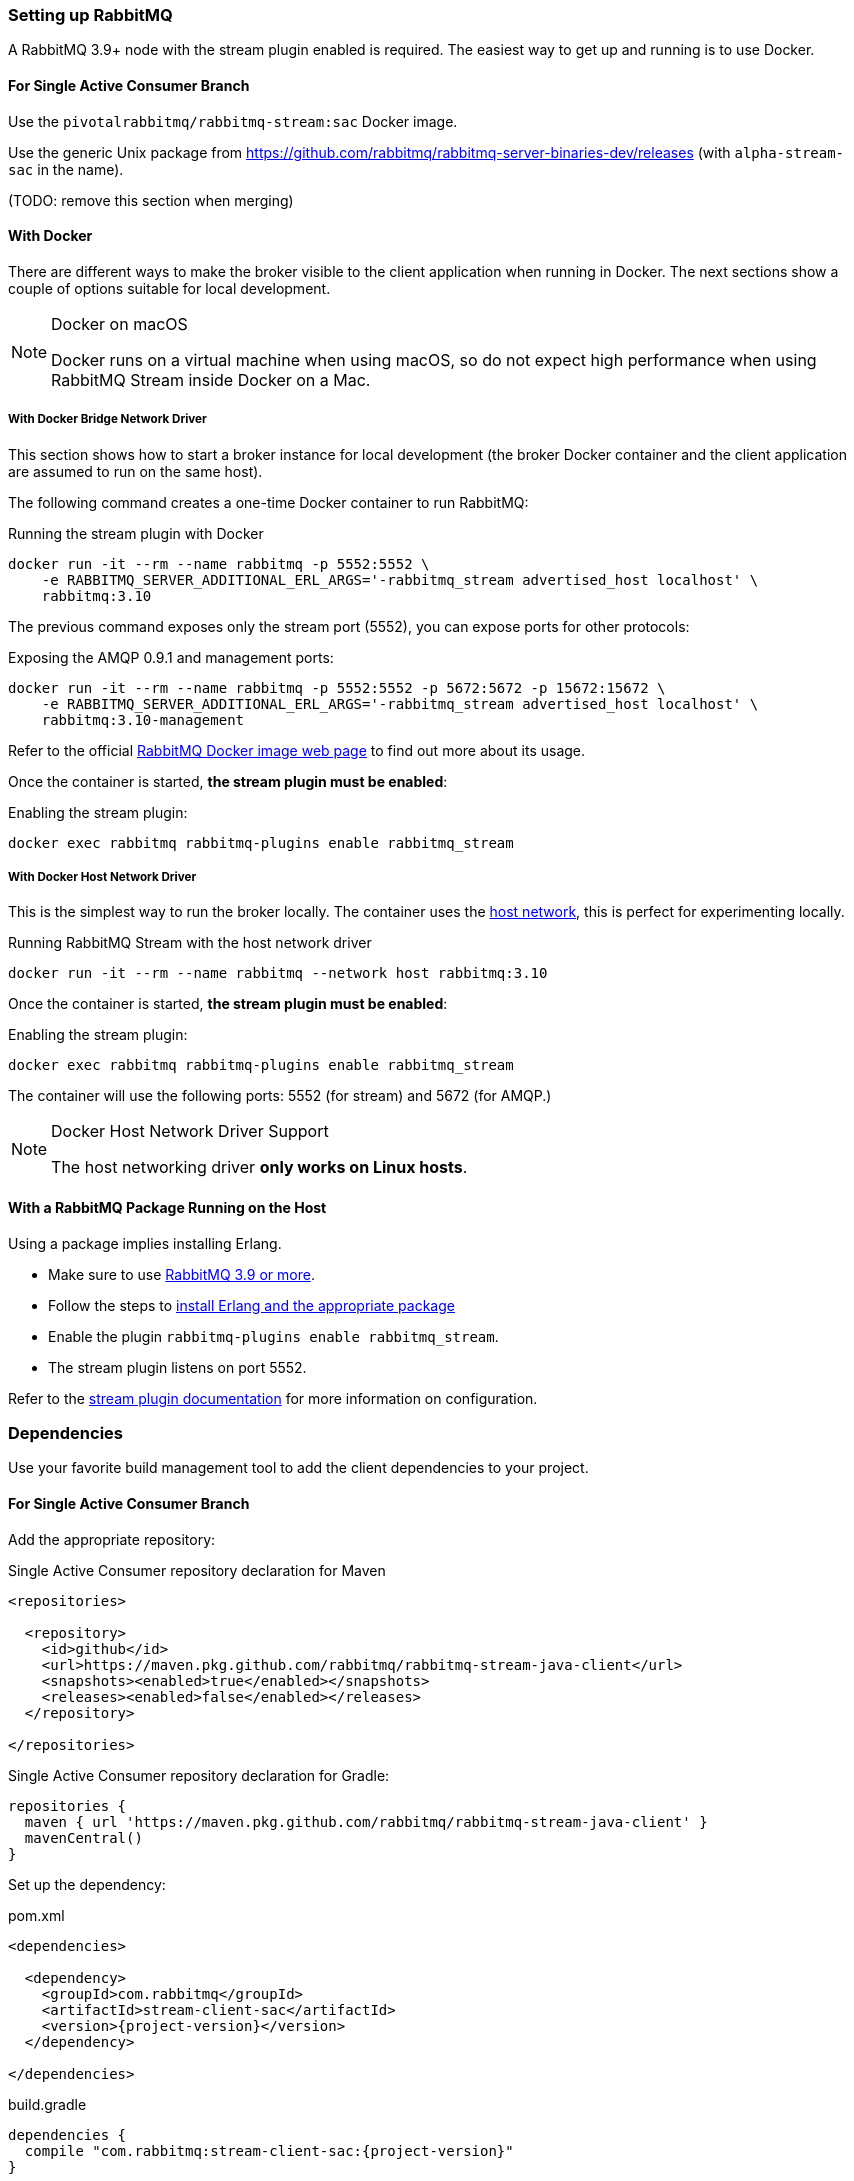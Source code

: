 === Setting up RabbitMQ

A RabbitMQ 3.9+ node with the stream plugin enabled is required. The easiest way
to get up and running is to use Docker.

==== For Single Active Consumer Branch

Use the `pivotalrabbitmq/rabbitmq-stream:sac` Docker image.

Use the generic Unix package from https://github.com/rabbitmq/rabbitmq-server-binaries-dev/releases (with `alpha-stream-sac` in the name).

(TODO: remove this section when merging)

==== With Docker

There are different ways to make the broker visible to the client application when running
in Docker. The next sections show a couple of options suitable for local development.

[NOTE]
.Docker on macOS
====
Docker runs on a virtual machine when using macOS, so do not expect high performance
when using RabbitMQ Stream inside Docker on a Mac.
====

===== With Docker Bridge Network Driver

This section shows how to start a broker instance for local development
(the broker Docker container and the client application are assumed to run on the
same host).

The following command creates a one-time Docker container to run RabbitMQ:

.Running the stream plugin with Docker
----
docker run -it --rm --name rabbitmq -p 5552:5552 \
    -e RABBITMQ_SERVER_ADDITIONAL_ERL_ARGS='-rabbitmq_stream advertised_host localhost' \
    rabbitmq:3.10
----

The previous command exposes only the stream port (5552), you can expose
ports for other protocols:

.Exposing the AMQP 0.9.1 and management ports:
----
docker run -it --rm --name rabbitmq -p 5552:5552 -p 5672:5672 -p 15672:15672 \
    -e RABBITMQ_SERVER_ADDITIONAL_ERL_ARGS='-rabbitmq_stream advertised_host localhost' \
    rabbitmq:3.10-management
----

Refer to the official https://hub.docker.com/_/rabbitmq[RabbitMQ Docker image web page]
to find out more about its usage.

Once the container is started, **the stream plugin must be enabled**:

.Enabling the stream plugin:
----
docker exec rabbitmq rabbitmq-plugins enable rabbitmq_stream
----

===== With Docker Host Network Driver

This is the simplest way to run the broker locally.
The container uses the https://docs.docker.com/network/host/[host network],
this is perfect for experimenting locally.

.Running RabbitMQ Stream with the host network driver
----
docker run -it --rm --name rabbitmq --network host rabbitmq:3.10
----

Once the container is started, **the stream plugin must be enabled**:

.Enabling the stream plugin:
----
docker exec rabbitmq rabbitmq-plugins enable rabbitmq_stream
----

The container will use the following ports: 5552 (for stream) and 5672 (for AMQP.)

[NOTE]
.Docker Host Network Driver Support
====
The host networking driver *only works on Linux hosts*.
====

==== With a RabbitMQ Package Running on the Host

Using a package implies installing Erlang.

* Make sure to use https://github.com/rabbitmq/rabbitmq-server/releases[RabbitMQ 3.9 or more].
* Follow the steps to
https://rabbitmq.com/download.html[install Erlang and the appropriate package]
* Enable the plugin `rabbitmq-plugins enable rabbitmq_stream`.
* The stream plugin listens on port 5552.

Refer to the https://rabbitmq.com/stream.html[stream plugin documentation] for more information on configuration.

=== Dependencies

Use your favorite build management tool to add the client dependencies to your project.

==== For Single Active Consumer Branch

Add the appropriate repository:

.Single Active Consumer repository declaration for Maven
[source,xml,subs="attributes,specialcharacters"]
----
<repositories>

  <repository>
    <id>github</id>
    <url>https://maven.pkg.github.com/rabbitmq/rabbitmq-stream-java-client</url>
    <snapshots><enabled>true</enabled></snapshots>
    <releases><enabled>false</enabled></releases>
  </repository>

</repositories>
----

.Single Active Consumer repository declaration for Gradle:
[source,groovy,subs="attributes,specialcharacters"]
----
repositories {
  maven { url 'https://maven.pkg.github.com/rabbitmq/rabbitmq-stream-java-client' }
  mavenCentral()
}
----

Set up the dependency:

.pom.xml
[source,xml,subs="attributes,specialcharacters"]
----
<dependencies>

  <dependency>
    <groupId>com.rabbitmq</groupId>
    <artifactId>stream-client-sac</artifactId>
    <version>{project-version}</version>
  </dependency>

</dependencies>
----

.build.gradle
[source,groovy,subs="attributes,specialcharacters"]
----
dependencies {
  compile "com.rabbitmq:stream-client-sac:{project-version}"
}
----

(TODO: remove this section when merging)

==== Maven

.pom.xml
[source,xml,subs="attributes,specialcharacters"]
----
<dependencies>

  <dependency>
    <groupId>com.rabbitmq</groupId>
    <artifactId>{project-artifact-id}</artifactId>
    <version>{project-version}</version>
  </dependency>

</dependencies>
----

Snapshots require to declare the <<snapshots,appropriate repository>>.

==== Gradle

.build.gradle
[source,groovy,subs="attributes,specialcharacters"]
----
dependencies {
  compile "com.rabbitmq:{project-artifact-id}:{project-version}"
}
----

Snapshots require to declare the <<snapshots,appropriate repository>>.

[[snapshots]]
=== Snapshots

Releases are available from Maven Central, which does not require specific declaration.
Snapshots are available from a repositoriy which must be declared in the dependency management configuration.

With Maven:

.Snapshot repository declaration for Maven
[source,xml,subs="attributes,specialcharacters"]
----
<repositories>

  <repository>
    <id>ossrh</id>
    <url>https://oss.sonatype.org/content/repositories/snapshots</url>
    <snapshots><enabled>true</enabled></snapshots>
    <releases><enabled>false</enabled></releases>
  </repository>

</repositories>
----

With Gradle:

.Snapshot repository declaration for Gradle:
[source,groovy,subs="attributes,specialcharacters"]
----
repositories {
  maven { url 'https://oss.sonatype.org/content/repositories/snapshots' }
  mavenCentral()
}
----

